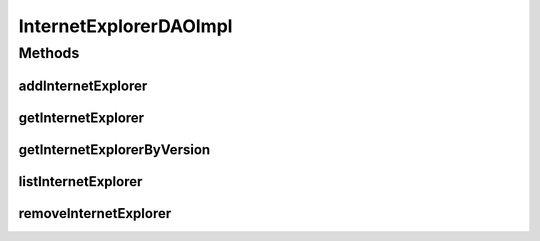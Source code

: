 .. java:import:: java.util List

.. java:import:: org.apache.log4j Logger

.. java:import:: org.hibernate Criteria

.. java:import:: org.hibernate.criterion Order

.. java:import:: org.hibernate.criterion Restrictions

.. java:import:: org.springframework.stereotype Repository

.. java:import:: com.ncr ATMMonitoring.pojo.InternetExplorer

InternetExplorerDAOImpl
=======================

.. java:package:: com.ncr.ATMMonitoring.dao
   :noindex:

.. java:type:: @Repository public class InternetExplorerDAOImpl extends AbstractGenericDAO<InternetExplorer> implements InternetExplorerDAO

   The Class InternetExplorerDAOImpl. Default implementation of InternetExplorerDAO.

   :author: Jorge López Fernández (lopez.fernandez.jorge@gmail.com)

Methods
-------
addInternetExplorer
^^^^^^^^^^^^^^^^^^^

.. java:method:: @Override public void addInternetExplorer(InternetExplorer internetExplorer)
   :outertype: InternetExplorerDAOImpl

getInternetExplorer
^^^^^^^^^^^^^^^^^^^

.. java:method:: @Override public InternetExplorer getInternetExplorer(Integer id)
   :outertype: InternetExplorerDAOImpl

getInternetExplorerByVersion
^^^^^^^^^^^^^^^^^^^^^^^^^^^^

.. java:method:: @Override public InternetExplorer getInternetExplorerByVersion(Integer majorVersion, Integer minorVersion, Integer buildVersion, Integer revisionVersion, String remainingVersion)
   :outertype: InternetExplorerDAOImpl

listInternetExplorer
^^^^^^^^^^^^^^^^^^^^

.. java:method:: @Override public List<InternetExplorer> listInternetExplorer()
   :outertype: InternetExplorerDAOImpl

removeInternetExplorer
^^^^^^^^^^^^^^^^^^^^^^

.. java:method:: @Override public void removeInternetExplorer(Integer id)
   :outertype: InternetExplorerDAOImpl


